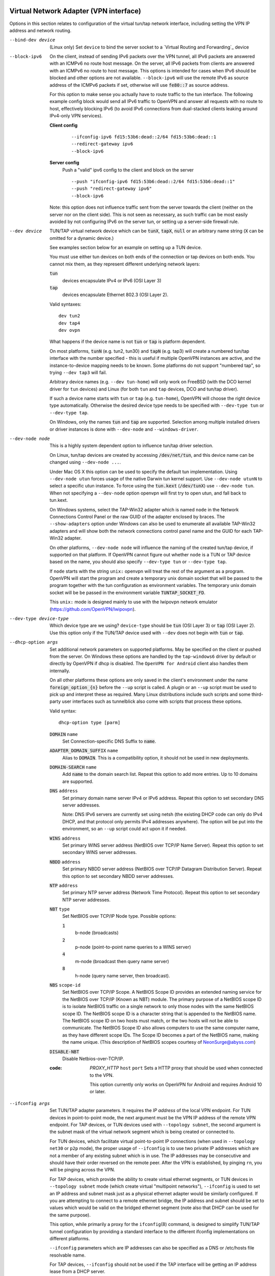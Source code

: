 Virtual Network Adapter (VPN interface)
---------------------------------------

Options in this section relates to configuration of the virtual tun/tap
network interface, including setting the VPN IP address and network
routing.

--bind-dev device
  (Linux only) Set ``device`` to bind the server socket to a
  `Virtual Routing and Forwarding`_ device

--block-ipv6
  On the client, instead of sending IPv6 packets over the VPN tunnel, all
  IPv6 packets are answered with an ICMPv6 no route host message. On the
  server, all IPv6 packets from clients are answered with an ICMPv6 no
  route to host message. This options is intended for cases when IPv6
  should be blocked and other options are not available. ``--block-ipv6``
  will use the remote IPv6 as source address of the ICMPv6 packets if set,
  otherwise will use :code:`fe80::7` as source address.

  For this option to make sense you actually have to route traffic to the
  tun interface. The following example config block would send all IPv6
  traffic to OpenVPN and answer all requests with no route to host,
  effectively blocking IPv6 (to avoid IPv6 connections from dual-stacked
  clients leaking around IPv4-only VPN services).

  **Client config**
    ::

       --ifconfig-ipv6 fd15:53b6:dead::2/64 fd15:53b6:dead::1
       --redirect-gateway ipv6
       --block-ipv6

  **Server config**
    Push a "valid" ipv6 config to the client and block on the server
    ::

       --push "ifconfig-ipv6 fd15:53b6:dead::2/64 fd15:53b6:dead::1"
       --push "redirect-gateway ipv6"
       --block-ipv6

  Note: this option does not influence traffic sent from the server
  towards the client (neither on the server nor on the client side).
  This is not seen as necessary, as such traffic can be most easily
  avoided by not configuring IPv6 on the server tun, or setting up a
  server-side firewall rule.

--dev device
  TUN/TAP virtual network device which can be :code:`tunX`, :code:`tapX`,
  :code:`null` or an arbitrary name string (:code:`X` can be omitted for
  a dynamic device.)

  See examples section below for an example on setting up a TUN device.

  You must use either tun devices on both ends of the connection or tap
  devices on both ends. You cannot mix them, as they represent different
  underlying network layers:

  :code:`tun`
      devices encapsulate IPv4 or IPv6 (OSI Layer 3)

  :code:`tap`
      devices encapsulate Ethernet 802.3 (OSI Layer 2).

  Valid syntaxes:
  ::

     dev tun2
     dev tap4
     dev ovpn

  What happens if the device name is not :code:`tun` or :code:`tap` is
  platform dependent.

  On most platforms, :code:`tunN` (e.g. tun2, tun30) and :code:`tapN`
  (e.g. tap3) will create a numbered tun/tap interface with the number
  specified - this is useful if multiple OpenVPN instances are active,
  and the instance-to-device mapping needs to be known.  Some platforms
  do not support "numbered tap", so trying ``--dev tap3`` will fail.

  Arbitrary device names (e.g. ``--dev tun-home``) will only work on
  FreeBSD (with the DCO kernel driver for ``tun`` devices) and Linux
  (for both ``tun`` and ``tap`` devices, DCO and tun/tap driver).

  If such a device name starts with ``tun`` or ``tap`` (e.g. ``tun-home``),
  OpenVPN will choose the right device type automatically.  Otherwise the
  desired device type needs to be specified with ``--dev-type tun`` or
  ``--dev-type tap``.

  On Windows, only the names :code:`tun` and :code:`tap` are supported.
  Selection among multiple installed drivers or driver instances is done
  with ``--dev-node`` and ``--windows-driver``.

--dev-node node
  This is a highly system dependent option to influence tun/tap driver
  selection.

  On Linux, tun/tap devices are created by accessing :code:`/dev/net/tun`,
  and this device name can be changed using ``--dev-node ...``.

  Under Mac OS X this option can be used to specify the default tun
  implementation. Using ``--dev-node utun`` forces usage of the native
  Darwin tun kernel support. Use ``--dev-node utunN`` to select a specific
  utun instance. To force using the :code:`tun.kext` (:code:`/dev/tunX`)
  use ``--dev-node tun``. When not specifying a ``--dev-node`` option
  openvpn will first try to open utun, and fall back to tun.kext.

  On Windows systems, select the TAP-Win32 adapter which is named ``node``
  in the Network Connections Control Panel or the raw GUID of the adapter
  enclosed by braces. The ``--show-adapters`` option under Windows can
  also be used to enumerate all available TAP-Win32 adapters and will show
  both the network connections control panel name and the GUID for each
  TAP-Win32 adapter.

  On other platforms, ``--dev-node node`` will influence the naming of the
  created tun/tap device, if supported on that platform.  If OpenVPN cannot
  figure out whether ``node`` is a TUN or TAP device based on the name,
  you should also specify ``--dev-type tun`` or ``--dev-type tap``.

  If ``node`` starts with the string ``unix:`` openvpn will treat the rest
  of the argument as a program.
  OpenVPN will start the program and create a temporary unix domain socket that
  will be passed to the program together with the tun configuration as
  environment variables.  The temporary unix domain socket  will be be passed
  in the environment variable :code:`TUNTAP_SOCKET_FD`.

  This ``unix:`` mode is designed mainly to use with the lwipovpn network
  emulator (https://github.com/OpenVPN/lwipovpn).

--dev-type device-type
  Which device type are we using? ``device-type`` should be :code:`tun`
  (OSI Layer 3) or :code:`tap` (OSI Layer 2). Use this option only if
  the TUN/TAP device used with ``--dev`` does not begin with :code:`tun`
  or :code:`tap`.

--dhcp-option args
  Set additional network parameters on supported platforms. May be specified
  on the client or pushed from the server. On Windows these options are
  handled by the ``tap-windows6`` driver by default or directly by OpenVPN
  if dhcp is disabled. The ``OpenVPN for Android`` client also handles them internally.

  On all other platforms these options are only saved in the client's
  environment under the name :code:`foreign_option_{n}` before the
  ``--up`` script is called. A plugin or an ``--up`` script must be used to
  pick up and interpret these as required. Many Linux distributions include
  such scripts and some third-party user interfaces such as tunnelblick also
  come with scripts that process these options.

  Valid syntax:
  ::

     dhcp-option type [parm]

  :code:`DOMAIN` ``name``
        Set Connection-specific DNS Suffix to :code:`name`.

  :code:`ADAPTER_DOMAIN_SUFFIX` ``name``
        Alias to :code:`DOMAIN`. This is a compatibility option, it
        should not be used in new deployments.

  :code:`DOMAIN-SEARCH` ``name``
        Add :code:`name` to the domain search list.
        Repeat this option to add more entries. Up to
        10 domains are supported.

  :code:`DNS` ``address``
        Set primary domain name server IPv4 or IPv6 address.
        Repeat this option to set secondary DNS server addresses.

        Note: DNS IPv6 servers are currently set using netsh (the existing
        DHCP code can only do IPv4 DHCP, and that protocol only permits
        IPv4 addresses anywhere). The option will be put into the
        environment, so an ``--up`` script could act upon it if needed.

  :code:`WINS` ``address``
        Set primary WINS server address (NetBIOS over TCP/IP Name Server).
        Repeat this option to set secondary WINS server addresses.

  :code:`NBDD` ``address``
        Set primary NBDD server address (NetBIOS over TCP/IP Datagram
        Distribution Server). Repeat this option to set secondary NBDD
        server addresses.

  :code:`NTP` ``address``
        Set primary NTP server address (Network Time Protocol).
        Repeat this option to set secondary NTP server addresses.

  :code:`NBT` ``type``
        Set NetBIOS over TCP/IP Node type. Possible options:

        :code:`1`
              b-node (broadcasts)

        :code:`2`
              p-node (point-to-point name queries to a WINS server)

        :code:`4`
              m-node (broadcast then query name server)

        :code:`8`
              h-node (query name server, then broadcast).

  :code:`NBS` ``scope-id``
        Set NetBIOS over TCP/IP Scope. A NetBIOS Scope ID provides an
        extended naming service for the NetBIOS over TCP/IP (Known as NBT)
        module. The primary purpose of a NetBIOS scope ID is to isolate
        NetBIOS traffic on a single network to only those nodes with the
        same NetBIOS scope ID. The NetBIOS scope ID is a character string
        that is appended to the NetBIOS name. The NetBIOS scope ID on two
        hosts must match, or the two hosts will not be able to communicate.
        The NetBIOS Scope ID also allows computers to use the same computer
        name, as they have different scope IDs. The Scope ID becomes a part
        of the NetBIOS name, making the name unique. (This description of
        NetBIOS scopes courtesy of NeonSurge@abyss.com)

  :code:`DISABLE-NBT`
        Disable Netbios-over-TCP/IP.

  :code: `PROXY_HTTP` ``host`` ``port``
        Sets a HTTP proxy that should be used when connected to the VPN.

        This option currently only works on OpenVPN for Android and requires
        Android 10 or later.

--ifconfig args
  Set TUN/TAP adapter parameters. It requires the *IP address* of the local
  VPN endpoint. For TUN devices in point-to-point mode, the next argument
  must be the VPN IP address of the remote VPN endpoint. For TAP devices,
  or TUN devices used with ``--topology subnet``, the second argument
  is the subnet mask of the virtual network segment which is being created
  or connected to.

  For TUN devices, which facilitate virtual point-to-point IP connections
  (when used in ``--topology net30`` or ``p2p`` mode), the proper usage of
  ``--ifconfig`` is to use two private IP addresses which are not a member
  of any existing subnet which is in use. The IP addresses may be
  consecutive and should have their order reversed on the remote peer.
  After the VPN is established, by pinging ``rn``, you will be pinging
  across the VPN.

  For TAP devices, which provide the ability to create virtual ethernet
  segments, or TUN devices in ``--topology subnet`` mode (which create
  virtual "multipoint networks"), ``--ifconfig`` is used to set an IP
  address and subnet mask just as a physical ethernet adapter would be
  similarly configured. If you are attempting to connect to a remote
  ethernet bridge, the IP address and subnet should be set to values which
  would be valid on the bridged ethernet segment (note also that DHCP
  can be used for the same purpose).

  This option, while primarily a proxy for the ``ifconfig``\(8) command,
  is designed to simplify TUN/TAP tunnel configuration by providing a
  standard interface to the different ifconfig implementations on
  different platforms.

  ``--ifconfig`` parameters which are IP addresses can also be specified
  as a DNS or /etc/hosts file resolvable name.

  For TAP devices, ``--ifconfig`` should not be used if the TAP interface
  will be getting an IP address lease from a DHCP server.

  Examples:
  ::

     # tun device in net30/p2p mode
     ifconfig 10.8.0.2 10.8.0.1

     # tun/tap device in subnet mode
     ifconfig 10.8.0.2 255.255.255.0

--ifconfig-ipv6 args
  Configure an IPv6 address on the *tun* device.

  Valid syntax:
  ::

     ifconfig-ipv6 ipv6addr/bits [ipv6remote]

  The ``ipv6addr/bits`` argument is the IPv6 address to use. The
  second parameter is used as route target for ``--route-ipv6`` if no
  gateway is specified.

  The ``--topology`` option has no influence with ``--ifconfig-ipv6``

--ifconfig-noexec
  Don't actually execute ifconfig/netsh commands, instead pass
  ``--ifconfig`` parameters to scripts using environmental variables.

--ifconfig-nowarn
  Don't output an options consistency check warning if the ``--ifconfig``
  option on this side of the connection doesn't match the remote side.
  This is useful when you want to retain the overall benefits of the
  options consistency check (also see ``--disable-occ`` option) while only
  disabling the ifconfig component of the check.

  For example, if you have a configuration where the local host uses
  ``--ifconfig`` but the remote host does not, use ``--ifconfig-nowarn``
  on the local host.

  This option will also silence warnings about potential address conflicts
  which occasionally annoy more experienced users by triggering "false
  positive" warnings.

--lladdr address
  Specify the link layer address, more commonly known as the MAC address.
  Only applied to TAP devices.

--persist-tun
  Don't close and reopen TUN/TAP device or run up/down scripts across
  :code:`SIGUSR1` or ``--ping-restart`` restarts.

  :code:`SIGUSR1` is a restart signal similar to :code:`SIGHUP`, but which
  offers finer-grained control over reset options.

  On Linux, this option can be useful when OpenVPN is not executed as
  root and the CAP_NET_ADMIN has not been granted, because the process
  would otherwise not be allowed to bring the interface down and back up.

  Alongside the above, using ``--persist-tun`` allows the tunnel interface
  to retain all IP/route settings, thus allowing the user to implement
  any advanced traffic leaking protection (please note that for full
  protection, extra route/firewall rules must be in place).

--redirect-gateway flags
  Automatically execute routing commands to cause all outgoing IP traffic
  to be redirected over the VPN. This is a client-side option.

  This option performs three steps:

  (1)  Create a static route for the ``--remote`` address which
       forwards to the pre-existing default gateway. This is done so that
       ``(3)`` will not create a routing loop.

  (2)  Delete the default gateway route.

  (3)  Set the new default gateway to be the VPN endpoint address
       (derived either from ``--route-gateway`` or the second parameter to
       ``--ifconfig`` when ``--dev tun`` is specified).

  When the tunnel is torn down, all of the above steps are reversed so
  that the original default route is restored.

  Option flags:

  :code:`local`
      Add the :code:`local` flag if both OpenVPN peers are directly
      connected via a common subnet, such as with wireless. The
      :code:`local` flag will cause step ``(1)`` above to be omitted.

  :code:`autolocal`
      Try to automatically determine whether to enable :code:`local`
      flag above.

  :code:`def1`
      Use this flag to override the default gateway by using
      :code:`0.0.0.0/1` and :code:`128.0.0.0/1` rather than
      :code:`0.0.0.0/0`. This has the benefit of overriding but not
      wiping out the original default gateway.

  :code:`bypass-dhcp`
      Add a direct route to the DHCP server (if it is non-local) which
      bypasses the tunnel (Available on Windows clients, may not be
      available on non-Windows clients).

  :code:`bypass-dns`
      Add a direct route to the DNS server(s) (if they are non-local)
      which bypasses the tunnel (Available on Windows clients, may
      not be available on non-Windows clients).

  :code:`block-local`
      Block access to local LAN when the tunnel is active, except for
      the LAN gateway itself. This is accomplished by routing the local
      LAN (except for the LAN gateway address) into the tunnel.
      On Windows WFP filters are added in addition to the routes which
      block access to resources not routed through the VPN adapter.
      Push this flag to protect against TunnelCrack type of attacks
      (see: https://tunnelcrack.mathyvanhoef.com/).

  :code:`ipv6`
      Redirect IPv6 routing into the tunnel. This works similar to
      the :code:`def1` flag, that is, more specific IPv6 routes are added
      (:code:`2000::/4`, :code:`3000::/4`), covering the whole IPv6
      unicast space.

  :code:`!ipv4`
      Do not redirect IPv4 traffic - typically used in the flag pair
      :code:`ipv6 !ipv4` to redirect IPv6-only.

--redirect-private flags
  Like ``--redirect-gateway``, but omit actually changing the default gateway.
  Useful when pushing private subnets.

--route-table id
  Specify a default table id for use with --route.
  By default, OpenVPN installs routes in the main routing
  table of the operating system, but with this option,
  a user defined routing table can be used instead.

  (Supported on Linux only, on other platforms this is a no-op).

--route args
  Add route to routing table after connection is established. Multiple
  routes can be specified. Routes will be automatically torn down in
  reverse order prior to TUN/TAP device close.

  Valid syntaxes:
  ::

      route network/IP
      route network/IP netmask
      route network/IP netmask gateway
      route network/IP netmask gateway metric

  This option is intended as a convenience proxy for the ``route``\(8)
  shell command, while at the same time providing portable semantics
  across OpenVPN's platform space.

  ``netmask``
        defaults to :code:`255.255.255.255` when not given

  ``gateway``
        default taken from ``--route-gateway`` or the second
        parameter to ``--ifconfig`` when ``--dev tun`` is specified.

  ``metric``
        default taken from ``--route-metric`` if set, otherwise :code:`0`.

  The default can be specified by leaving an option blank or setting it to
  :code:`default`.

  The ``network`` and ``gateway`` parameters can also be specified as a
  DNS or :code:`/etc/hosts` file resolvable name, or as one of three special
  keywords:

  :code:`vpn_gateway`
      The remote VPN endpoint address (derived either from
      ``--route-gateway`` or the second parameter to ``--ifconfig``
      when ``--dev tun`` is specified).

  :code:`net_gateway`
      The pre-existing IP default gateway, read from the
      routing table (not supported on all OSes).

  :code:`remote_host`
      The ``--remote`` address if OpenVPN is being run in
      client mode, and is undefined in server mode.

--route-delay args
  Valid syntaxes:
  ::

       route-delay
       route-delay n
       route-delay n w

  Delay ``n`` seconds (default :code:`0`) after connection establishment,
  before adding routes. If ``n`` is :code:`0`, routes will be added
  immediately upon connection establishment. If ``--route-delay`` is
  omitted, routes will be added immediately after TUN/TAP device open and
  ``--up`` script execution, before any ``--user`` or ``--group`` privilege
  downgrade (or ``--chroot`` execution.)

  This option is designed to be useful in scenarios where DHCP is used to
  set tap adapter addresses. The delay will give the DHCP handshake time
  to complete before routes are added.

  On Windows, ``--route-delay`` tries to be more intelligent by waiting
  ``w`` seconds (default :code:`30`) for the TAP-Win32 adapter
  to come up before adding routes.

--route-ipv6 args
  Setup IPv6 routing in the system to send the specified IPv6 network into
  OpenVPN's *tun*.

  Valid syntaxes:
  ::

     route-ipv6 ipv6addr/bits
     route-ipv6 ipv6addr/bits gateway
     route-ipv6 ipv6addr/bits gateway metric

  ``gateway``
        Only used for IPv6 routes across *tap* devices,
        and if missing, the ``ipv6remote`` field from ``--ifconfig-ipv6`` or
        ``--route-ipv6-gateway`` is used.

  ``metric``
        default taken from ``--route-metric`` if set, otherwise :code:`0`.

--route-gateway arg
  Specify a default *gateway* for use with ``--route``.

  If :code:`dhcp` is specified as the parameter, the gateway address will
  be extracted from a DHCP negotiation with the OpenVPN server-side LAN.

  Valid syntaxes:
  ::

      route-gateway gateway
      route-gateway dhcp

--route-ipv6-gateway gw
  Specify a default gateway ``gw`` for use with ``--route-ipv6``.

--route-metric m
  Specify a default metric ``m`` for use with ``--route``.

--route-noexec
  Don't add or remove routes automatically. Instead pass routes to
  ``--route-up`` script using environmental variables.

--route-nopull
  When used with ``--client`` or ``--pull``, accept options pushed by
  server EXCEPT for routes, block-outside-dns and dhcp options like DNS
  servers.

  When used on the client, this option effectively bars the server from
  adding routes to the client's routing table, however note that this
  option still allows the server to set the TCP/IP properties of the
  client's TUN/TAP interface.

--topology mode
  Configure virtual addressing topology when running in ``--dev tun``
  mode. This directive has no meaning in ``--dev tap`` mode, which always
  uses a :code:`subnet` topology.

  If you set this directive on the server, the ``--server`` and
  ``--server-bridge`` directives will automatically push your chosen
  topology setting to clients as well. This directive can also be manually
  pushed to clients. Like the ``--dev`` directive, this directive must
  always be compatible between client and server.

  ``mode`` can be one of:

  :code:`subnet`
    Use a subnet rather than a point-to-point topology by
    configuring the tun interface with a local IP address and subnet mask,
    similar to the topology used in ``--dev tap`` and ethernet bridging
    mode. This mode allocates a single IP address per connecting client and
    works on Windows as well. This is the default.

  :code:`net30`
    Use a point-to-point topology, by allocating one /30 subnet
    per client. This is designed to allow point-to-point semantics when some
    or all of the connecting clients might be Windows systems.

  :code:`p2p`
    Use a point-to-point topology where the remote endpoint of
    the client's tun interface always points to the local endpoint of the
    server's tun interface. This mode allocates a single IP address per
    connecting client. Only use when none of the connecting clients are
    Windows systems.

  *Note:* Using ``--topology subnet`` changes the interpretation of the
  arguments of ``--ifconfig`` to mean "address netmask", and not "local
  remote".

--tun-mtu args

  Valid syntaxes:
  ::

      tun-mtu tun-mtu
      tun-mtu tun-mtu occ-mtu

  Take the TUN device MTU to be ``tun-mtu`` and derive the link MTU from it.
  In most cases, you will probably want to leave this parameter set to
  its default value.

  The default for :code:`tun-mtu` is 1500.

  The OCC MTU can be used to avoid warnings about mismatched MTU from
  clients. If :code:`occ-mtu` is not specified, it will to default to the
  tun-mtu.

  The MTU (Maximum Transmission Units) is the maximum datagram size in
  bytes that can be sent unfragmented over a particular network path.
  OpenVPN requires that packets on the control and data channels be sent
  unfragmented.

  MTU problems often manifest themselves as connections which hang during
  periods of active usage.

  It's best to use the ``--fragment`` and/or ``--mssfix`` options to deal
  with MTU sizing issues.

  Note: Depending on the platform, the operating system allows one to receive
  packets larger than ``tun-mtu`` (e.g. Linux and FreeBSD) but other platforms
  (like macOS) limit received packets to the same size as the MTU.

--tun-mtu-max maxmtu
  This configures the maximum MTU size that a server can push to ``maxmtu``,
  by configuring the internal buffers to allow at least this packet size.
  The default for ``maxmtu`` is 1600. Currently, only increasing beyond 1600
  is possible, and attempting to reduce max-mtu below 1600 will be ignored.

--tun-mtu-extra n
  Assume that the TUN/TAP device might return as many as ``n`` bytes more
  than the ``--tun-mtu`` size on read. This parameter defaults to 0, which
  is sufficient for most TUN devices. TAP devices may introduce additional
  overhead in excess of the MTU size, and a setting of 32 is the default
  when TAP devices are used. This parameter only controls internal OpenVPN
  buffer sizing, so there is no transmission overhead associated with
  using a larger value.


TUN/TAP standalone operations
-----------------------------
These two standalone operations will require ``--dev`` and optionally
``--user`` and/or ``--group``.

--mktun
  (Standalone) Create a persistent tunnel on platforms which support them
  such as Linux. Normally TUN/TAP tunnels exist only for the period of
  time that an application has them open. This option takes advantage of
  the TUN/TAP driver's ability to build persistent tunnels that live
  through multiple instantiations of OpenVPN and die only when they are
  deleted or the machine is rebooted.

  One of the advantages of persistent tunnels is that they eliminate the
  need for separate ``--up`` and ``--down`` scripts to run the appropriate
  ``ifconfig``\(8) and ``route``\(8) commands. These commands can be
  placed in the same shell script which starts or terminates an
  OpenVPN session.

  Another advantage is that open connections through the TUN/TAP-based
  tunnel will not be reset if the OpenVPN peer restarts. This can be
  useful to provide uninterrupted connectivity through the tunnel in the
  event of a DHCP reset of the peer's public IP address (see the
  ``--ipchange`` option above).

  One disadvantage of persistent tunnels is that it is harder to
  automatically configure their MTU value (see ``--link-mtu`` and
  ``--tun-mtu`` above).

  On some platforms such as Windows, TAP-Win32 tunnels are persistent by
  default.

--rmtun
  (Standalone) Remove a persistent tunnel.
